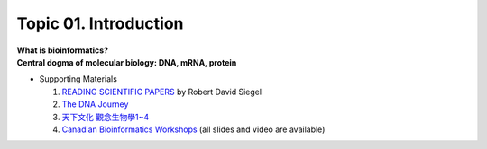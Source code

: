 Topic 01. Introduction
==========================================

| **What is bioinformatics?**
| **Central dogma of molecular biology: DNA, mRNA, protein​​**
* Supporting Materials

  1. `READING SCIENTIFIC PAPERS <https://web.stanford.edu/~siegelr/readingsci.htm>`_  by ​Robert David Siegel
  2. `The DNA Journey  <https://www.youtube.com/watch?v=tyaEQEmt5ls>`_
  3. `天下文化 觀念生物學1~4 <http://bookzone.cwgv.com.tw/book_BWS036.html>`_
  4. `Canadian Bioinformatics Workshops <https://bioinformatics.ca/past-workshops>`_ (all slides and video are available)
